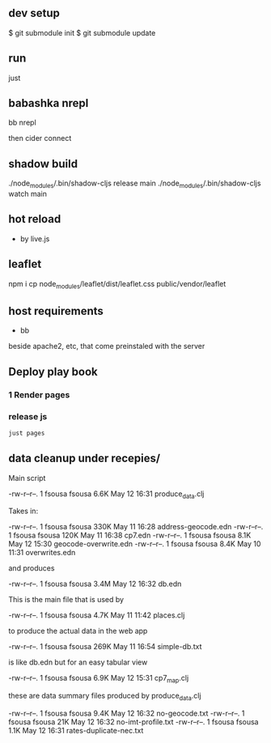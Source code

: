 ** dev setup

$ git submodule init
$ git submodule update

** run

just

** babashka nrepl

bb nrepl

then cider connect

** shadow build

./node_modules/.bin/shadow-cljs release main
./node_modules/.bin/shadow-cljs watch main

** hot reload

- by live.js

** leaflet

npm i
cp  node_modules/leaflet/dist/leaflet.css public/vendor/leaflet


** host requirements

- bb
beside apache2, etc, that come preinstaled with the server

** Deploy play book

*** 1 Render pages
*** release js

#+begin_src bash
  just pages
#+end_src

** data cleanup under recepies/

Main script

  -rw-r--r--.  1 fsousa fsousa 6.6K May 12 16:31 produce_data.clj

  Takes in:

  -rw-r--r--.  1 fsousa fsousa 330K May 11 16:28 address-geocode.edn
  -rw-r--r--.  1 fsousa fsousa 120K May 11 16:38 cp7.edn
  -rw-r--r--.  1 fsousa fsousa 8.1K May 12 15:30 geocode-overwrite.edn
  -rw-r--r--.  1 fsousa fsousa 8.4K May 10 11:31 overwrites.edn

  and produces

  -rw-r--r--.  1 fsousa fsousa 3.4M May 12 16:32 db.edn

  This is the main file that is used by

  -rw-r--r--.  1 fsousa fsousa 4.7K May 11 11:42 places.clj

  to produce the actual data in the web app


  -rw-r--r--.  1 fsousa fsousa 269K May 11 16:54 simple-db.txt

  is like db.edn but for an easy tabular view

  -rw-r--r--.  1 fsousa fsousa 6.9K May 12 15:31 cp7_map.clj

  these are data summary files produced by produce_data.clj

  -rw-r--r--.  1 fsousa fsousa 9.4K May 12 16:32 no-geocode.txt
  -rw-r--r--.  1 fsousa fsousa  21K May 12 16:32 no-imt-profile.txt
  -rw-r--r--.  1 fsousa fsousa 1.1K May 12 16:31 rates-duplicate-nec.txt
